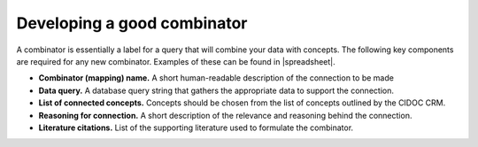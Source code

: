 Developing a good combinator
============================

A combinator is essentially a label for a query that will combine your data with concepts. The following key components are required for any new combinator. Examples of these can be found in |spreadsheet|.

* **Combinator (mapping) name.** A short human-readable description of the connection to be made
* **Data query.** A database query string that gathers the appropriate data to support the connection.
* **List of connected concepts.** Concepts should be chosen from the list of concepts outlined by the CIDOC CRM. 
* **Reasoning for connection.** A short description of the relevance and reasoning behind the connection. 
* **Literature citations.** List of the supporting literature used to formulate the combinator. 

.. |spreadsheet| raw:: html

    <a href https://docs.google.com/spreadsheets/d/1SVHcOZpkFzMAP7amMO0Q5PIpx5A2FbPKVRutxzcqzCI/edit#gid=0
    target=_blank> this spreadsheet </a>
